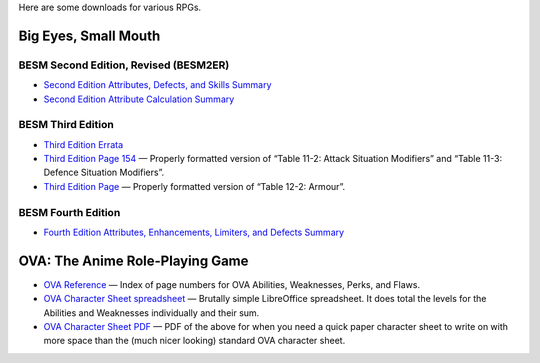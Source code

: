 .. title: RPG Downloads
.. slug: rpg-downloads
.. date: 2023-02-19 13:22:49 UTC-05:00
.. tags: rpg,besm,besm2er,besm3e,besm4e,downloads,big eyes small mouth
.. category: gaming/rpg
.. link: 
.. description: 
.. type: text

Here are some downloads for various RPGs.

Big Eyes, Small Mouth
=====================

BESM Second Edition, Revised (BESM2ER)
--------------------------------------

• `Second Edition Attributes, Defects, and Skills Summary
  </BESM2ER/att-def-skill-stmt-ms.pdf>`_
• `Second Edition Attribute Calculation Summary
  </BESM2ER/attributes-summary.ms.pdf>`_

BESM Third Edition
------------------

• `Third Edition Errata </BESM3E/BESM3E_errata.pdf>`_
• `Third Edition Page 154 </BESM3E/BESM3_page154.pdf>`_ — Properly
  formatted version of “Table 11-2: Attack Situation Modifiers” and
  “Table 11-3: Defence Situation Modifiers”.
• `Third Edition Page </BESM3E/BESM3_page168.pdf>`_ — Properly
  formatted version of “Table 12-2: Armour”.

BESM Fourth Edition
-------------------

• `Fourth Edition Attributes, Enhancements, Limiters, and Defects
  Summary </BESM4E/4E-ref.pdf>`_
  
OVA: The Anime Role-Playing Game
================================

• `OVA Reference </OVA/ova-ref.pdf>`_ — Index of page numbers for OVA
  Abilities, Weaknesses, Perks, and Flaws.
• `OVA Character Sheet spreadsheet </OVA/OVA-Character-Sheet.ods>`_ —
  Brutally simple LibreOffice spreadsheet.  It does total the levels
  for the Abilities and Weaknesses individually and their sum.
• `OVA Character Sheet PDF </OVA/OVA-Character-Sheet.pdf>`_ — PDF of
  the above for when you need a quick paper character sheet to write
  on with more space than the (much nicer looking) standard OVA
  character sheet.
